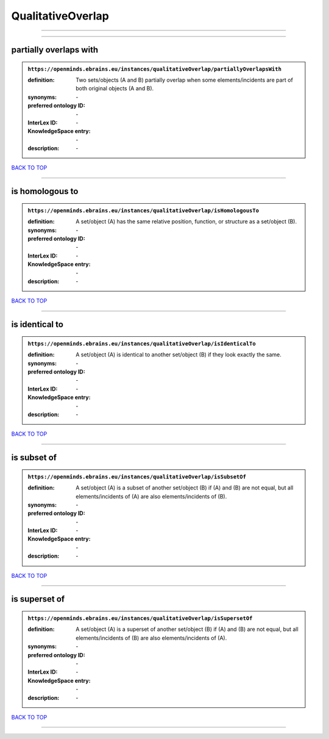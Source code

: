 ##################
QualitativeOverlap
##################

------------

------------

partially overlaps with
-----------------------

.. admonition:: ``https://openminds.ebrains.eu/instances/qualitativeOverlap/partiallyOverlapsWith``

   :definition: Two sets/objects (A and B) partially overlap when some elements/incidents are part of both original objects (A and B).
   :synonyms: \-
   :preferred ontology ID: \-
   :InterLex ID: \-
   :KnowledgeSpace entry: \-
   :description: \-

`BACK TO TOP <QualitativeOverlap_>`_

------------

is homologous to
----------------

.. admonition:: ``https://openminds.ebrains.eu/instances/qualitativeOverlap/isHomologousTo``

   :definition: A set/object (A) has the same relative position, function, or structure as a set/object (B).
   :synonyms: \-
   :preferred ontology ID: \-
   :InterLex ID: \-
   :KnowledgeSpace entry: \-
   :description: \-

`BACK TO TOP <QualitativeOverlap_>`_

------------

is identical to
---------------

.. admonition:: ``https://openminds.ebrains.eu/instances/qualitativeOverlap/isIdenticalTo``

   :definition: A set/object (A) is identical to another set/object (B) if they look exactly the same.
   :synonyms: \-
   :preferred ontology ID: \-
   :InterLex ID: \-
   :KnowledgeSpace entry: \-
   :description: \-

`BACK TO TOP <QualitativeOverlap_>`_

------------

is subset of
------------

.. admonition:: ``https://openminds.ebrains.eu/instances/qualitativeOverlap/isSubsetOf``

   :definition: A set/object (A) is a subset of another set/object (B) if (A) and (B) are not equal, but all elements/incidents of (A) are also elements/incidents of (B).
   :synonyms: \-
   :preferred ontology ID: \-
   :InterLex ID: \-
   :KnowledgeSpace entry: \-
   :description: \-

`BACK TO TOP <QualitativeOverlap_>`_

------------

is superset of
--------------

.. admonition:: ``https://openminds.ebrains.eu/instances/qualitativeOverlap/isSupersetOf``

   :definition: A set/object (A) is a superset of another set/object (B) if (A) and (B) are not equal, but all elements/incidents of (B) are also elements/incidents of (A).
   :synonyms: \-
   :preferred ontology ID: \-
   :InterLex ID: \-
   :KnowledgeSpace entry: \-
   :description: \-

`BACK TO TOP <QualitativeOverlap_>`_

------------

